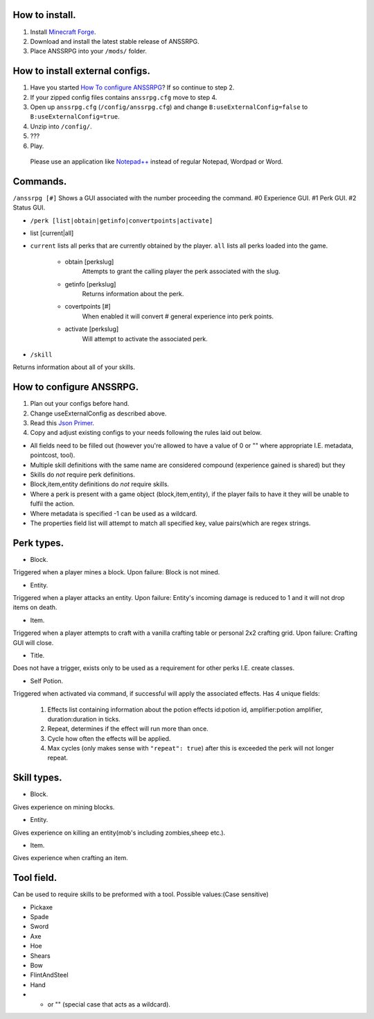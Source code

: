 .. I like reStructuredText :)
How to install.
===============

1. Install `Minecraft Forge <http://www.minecraftforge.net/wiki/Installation/Universal#Post-1.6.1_Minecraft_Forge_.28using_installer.29>`_.
2. Download and install the latest stable release of ANSSRPG.
3. Place ANSSRPG into your ``/mods/`` folder.


How to install external configs.
================================

1. Have you started `How To configure ANSSRPG <#how-to-configure-anssrpg>`_? If so continue to step 2.
2. If your zipped config files contains ``anssrpg.cfg`` move to step 4.
3. Open up ``anssrpg.cfg`` (``/config/anssrpg.cfg``) and change ``B:useExternalConfig=false`` to ``B:useExternalConfig=true``.
4. Unzip into ``/config/``.
5. ???
6. Play.

..

    Please use an application like `Notepad++ <https://notepad-plus-plus.org/>`_ instead of regular Notepad, Wordpad or Word.


Commands.
=========

``/anssrpg [#]``
Shows a GUI associated with the number proceeding the command.
#0 Experience GUI.
#1 Perk GUI.
#2 Status GUI.

* ``/perk [list|obtain|getinfo|convertpoints|activate]``
- list [current|all] 
    
* ``current`` lists all perks that are currently obtained by the player. ``all`` lists all perks loaded into the game.

    - obtain [perkslug]
        Attempts to grant the calling player the perk associated with the slug.
    - getinfo [perkslug]
        Returns information about the perk.
    - covertpoints [#]
        When enabled it will convert # general experience into perk points.
    - activate [perkslug]
        Will attempt to activate the associated perk.

* ``/skill``
Returns information about all of your skills.

How to configure ANSSRPG.
=========================

1. Plan out your configs before hand.
2. Change useExternalConfig as described above.
3. Read this `Json Primer <http://guide.couchdb.org/draft/json.html>`_.
4. Copy and adjust existing configs to your needs following the rules laid out below.

* All fields need to be filled out (however you're allowed to have a value of 0 or "" where appropriate I.E. metadata, pointcost, tool).
* Multiple skill definitions with the same name are considered compound (experience gained is shared) but they 
* Skills do *not* require perk definitions.
* Block,item,entity definitions do *not* require skills.
* Where a perk is present with a game object (block,item,entity), if the player fails to have it they will be unable to fulfil the action.
* Where metadata is specified -1 can be used as a wildcard.
* The properties field list will attempt to match all specified key, value pairs(which are regex strings.

Perk types.
===========

* Block.
Triggered when a player mines a block. Upon failure: Block is not mined.

* Entity.
Triggered when a player attacks an entity. Upon failure: Entity's incoming damage is reduced to 1 and it will not drop items on death.

* Item.
Triggered when a player attempts to craft with a vanilla crafting table or personal 2x2 crafting grid. Upon failure: Crafting GUI will close.

* Title.
Does not have a trigger, exists only to be used as a requirement for other perks I.E. create classes.

* Self Potion.
Triggered when activated via command, if successful will apply the associated effects.
Has 4 unique fields:

    1. Effects list containing information about the potion effects id:potion id, amplifier:potion amplifier, duration:duration in ticks.
    2. Repeat, determines if the effect will run more than once.
    3. Cycle how often the effects will be applied.
    4. Max cycles (only makes sense with ``"repeat": true``) after this is exceeded the perk will not longer repeat.


Skill types.
============

* Block.
Gives experience on mining blocks.

* Entity.
Gives experience on killing an entity(mob's including zombies,sheep etc.).

* Item.
Gives experience when crafting an item.

Tool field.
===========

Can be used to require skills to be preformed with a tool.
Possible values:(Case sensitive)

* Pickaxe
* Spade
* Sword
* Axe
* Hoe
* Shears
* Bow
* FlintAndSteel
* Hand
* * or "" (special case that acts as a wildcard).